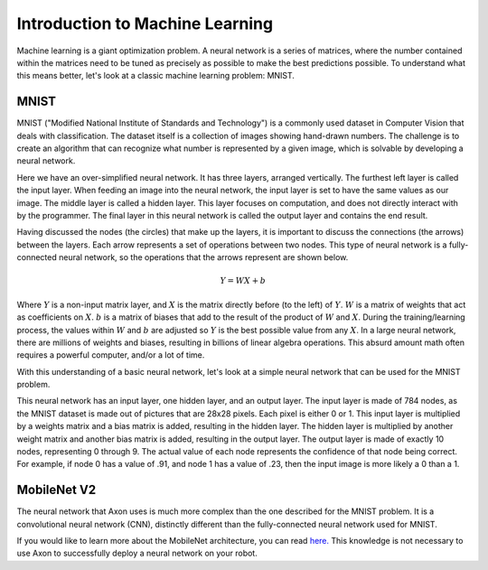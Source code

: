 Introduction to Machine Learning
================================

Machine learning is a giant optimization problem. A neural network is a series of matrices, where the number contained within the matrices need to be tuned as precisely as possible to make the best predictions possible. To understand what this means better, let's look at a classic machine learning problem: MNIST.

MNIST
-----

.. image:: images/machine-learning/mnist.png
  :alt: Example MNIST images

MNIST ("Modified National Institute of Standards and Technology") is a commonly used dataset in Computer Vision that deals with classification. The dataset itself is a collection of images showing hand-drawn numbers. The challenge is to create an algorithm that can recognize what number is represented by a given image, which is solvable by developing a neural network.

.. image:: images/machine-learning/neural.png
  :alt: A very simple neural network

Here we have an over-simplified neural network. It has three layers, arranged vertically. The furthest left layer is called the input layer. When feeding an image into the neural network, the input layer is set to have the same values as our image. The middle layer is called a hidden layer. This layer focuses on computation, and does not directly interact with by the programmer. The final layer in this neural network is called the output layer and contains the end result.

Having discussed the nodes (the circles) that make up the layers, it is important to discuss the connections (the arrows) between the layers. Each arrow represents a set of operations between two nodes. This type of neural network is a fully-connected neural network, so the operations that the arrows represent are shown below.

.. math:: Y = WX + b

Where :math:`Y` is a non-input matrix layer, and :math:`X` is the matrix directly before (to the left) of :math:`Y`. :math:`W` is a matrix of weights that act as coefficients on :math:`X`. :math:`b` is a matrix of biases that add to the result of the product of :math:`W` and :math:`X`. During the training/learning process, the values within :math:`W` and :math:`b` are adjusted so :math:`Y` is the best possible value from any :math:`X`. In a large neural network, there are millions of weights and biases, resulting in billions of linear algebra operations. This absurd amount math often requires a powerful computer, and/or a lot of time.

With this understanding of a basic neural network, let's look at a simple neural network that can be used for the MNIST problem.

.. image:: images/machine-learning/mnist-neural.png
  :alt: A simple neural network for the MNIST use-case

This neural network has an input layer, one hidden layer, and an output layer. The input layer is made of 784 nodes, as the MNIST dataset is made out of pictures that are 28x28 pixels. Each pixel is either 0 or 1. This input layer is multiplied by a weights matrix and a bias matrix is added, resulting in the hidden layer. The hidden layer is multiplied by another weight matrix and another bias matrix is added, resulting in the output layer. The output layer is made of exactly 10 nodes, representing 0 through 9. The actual value of each node represents the confidence of that node being correct. For example, if node 0 has a value of .91, and node 1 has a value of .23, then the input image is more likely a 0 than a 1.

MobileNet V2
------------

The neural network that Axon uses is much more complex than the one described for the MNIST problem. It is a convolutional neural network (CNN), distinctly different than the fully-connected neural network used for MNIST.

.. image:: images/machine-learning/mobilenet.png
  :alt: the mobilenet v1 architecture

If you would like to learn more about the MobileNet architecture, you can read `here. <https://arxiv.org/abs/1704.04861>`__ This knowledge is not necessary to use Axon to successfully deploy a neural network on your robot.
